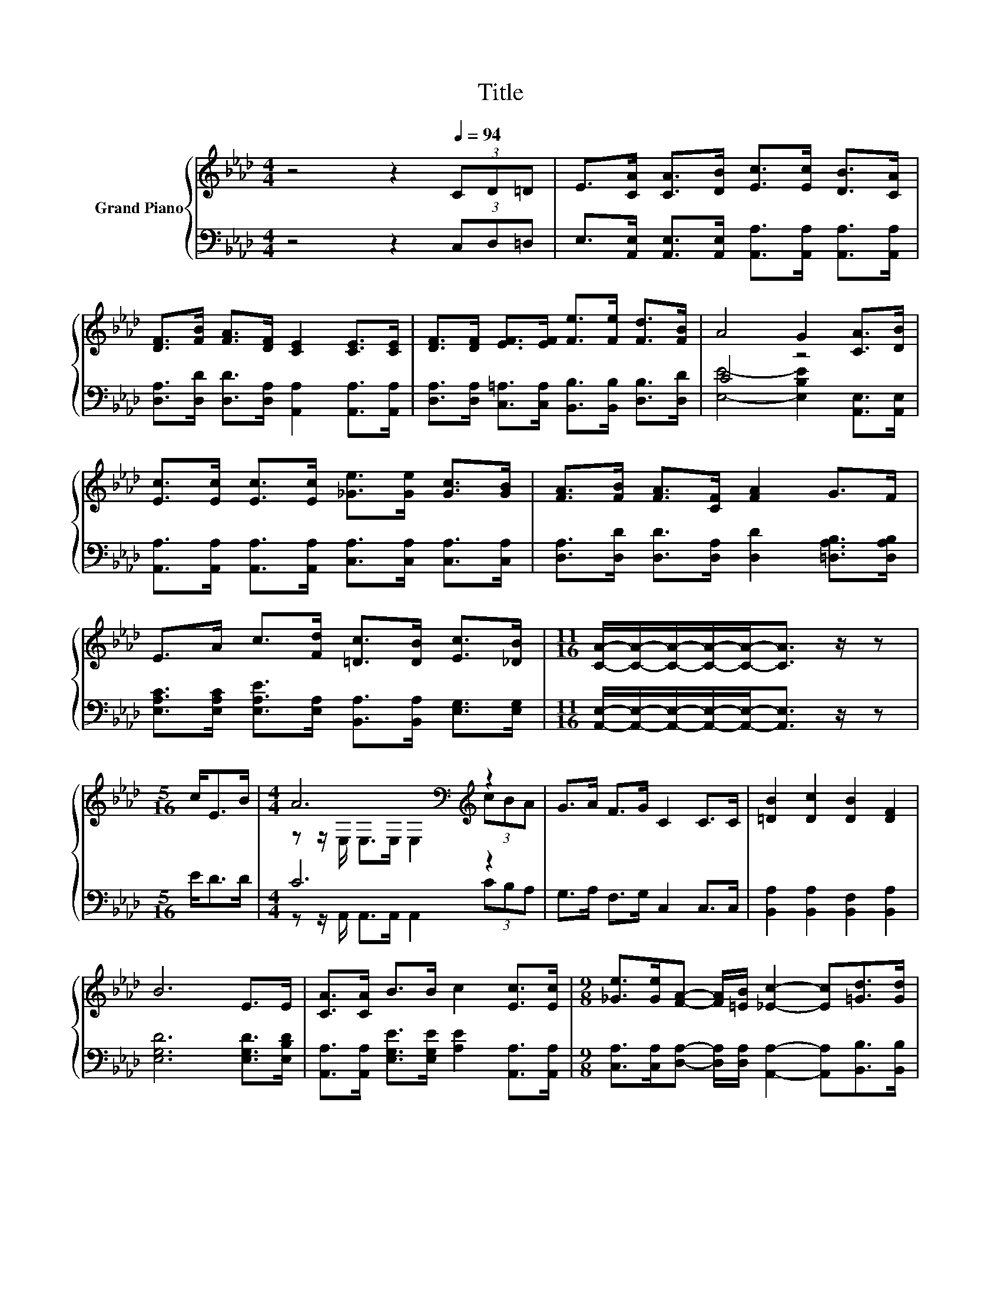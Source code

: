 X:1
T:Title
%%score { ( 1 4 ) | ( 2 3 ) }
L:1/8
M:4/4
K:Ab
V:1 treble nm="Grand Piano"
V:4 treble 
V:2 bass 
V:3 bass 
V:1
 z4 z2[Q:1/4=94] (3CD=D | E>[CA] [CA]>[DB] [Ec]>[Ec] [DB]>[CA] | %2
 [DF]>[FB] [FA]>[DF] [CE]2 [CE]>[CE] | [DF]>[DF] [EF]>[EF] [Fe]>[Fe] [Fd]>[FB] | A4 G2 [CA]>[DB] | %5
 [Ec]>[Ec] [Ec]>[Ec] [_Ge]>[Ge] [Gc]>[GB] | [FA]>[FB] [FA]>[CF] [FA]2 G>F | %7
 E>A c>[Fd] [=Dc]>[DB] [Ec]>[_DB] |[M:11/16] [CA]/-[CA]/-[CA]/-[CA]/-[CA]-<[CA] z/ z | %9
[M:5/16] c<EB/ |[M:4/4] A6[K:bass][K:treble] z2 | G>A F>G C2 C>C | [=DB]2 [Dc]2 [DB]2 [DF]2 | %13
 B6 E>E | [CA]>[CA] B>B c2 [Ec]>[Ec] |[M:9/8] [_Ge]>[Ge][FA]- [FA]/[=EB]/ [_Ec]2- [Ec][=Gd]>[Gd] | %16
[M:4/4] [Ac] [Ae]3 [DGB]3 [EGc] |[M:3/4] [CEA]6 |] %18
V:2
 z4 z2 (3C,D,=D, | E,>[A,,E,] [A,,E,]>[A,,E,] [A,,A,]>[A,,A,] [A,,A,]>[A,,A,] | %2
 [D,A,]>[D,D] [D,D]>[D,A,] [A,,A,]2 [A,,A,]>[A,,A,] | %3
 [D,A,]>[D,A,] [C,=A,]>[C,A,] [B,,B,]>[B,,B,] [D,B,]>[D,D] | C4 z4 | %5
 [A,,A,]>[A,,A,] [A,,A,]>[A,,A,] [C,A,]>[C,A,] [C,A,]>[C,A,] | %6
 [D,A,]>[D,D] [D,D]>[D,A,] [D,D]2 [=D,A,B,]>[D,A,B,] | %7
 [E,A,C]>[E,A,C] [E,A,E]>[E,A,] [B,,A,]>[B,,A,] [E,G,]>[E,G,] | %8
[M:11/16] [A,,E,]/-[A,,E,]/-[A,,E,]/-[A,,E,]/-[A,,E,]-<[A,,E,] z/ z |[M:5/16] E<DD/ | %10
[M:4/4] C6 z2 | G,>A, F,>G, C,2 C,>C, | [B,,A,]2 [B,,A,]2 [B,,F,]2 [B,,A,]2 | %13
 [E,G,D]6 [E,G,D]>[E,B,D] | [A,,A,]>[A,,A,] [E,G,E]>[E,G,E] [A,E]2 [A,,A,]>[A,,A,] | %15
[M:9/8] [C,A,]>[C,A,][D,A,]- [D,A,]/[D,A,]/ [A,,A,]2- [A,,A,][B,,B,]>[B,,B,] | %16
[M:4/4] [E,A,] [E,C]3 E,3 E, |[M:3/4] A,,6 |] %18
V:3
 x8 | x8 | x8 | x8 | [E,E]4- [E,B,E]2 [A,,E,]>[A,,E,] | x8 | x8 | x8 |[M:11/16] x11/2 | %9
[M:5/16] x5/2 |[M:4/4] z z/ A,,/ A,,>A,, A,,2 (3CB,A, | x8 | x8 | x8 | x8 |[M:9/8] x9 |[M:4/4] x8 | %17
[M:3/4] x6 |] %18
V:4
 x8 | x8 | x8 | x8 | x8 | x8 | x8 | x8 |[M:11/16] x11/2 |[M:5/16] x5/2 | %10
[M:4/4] z z/[K:bass] E,/ E,>E, E,2[K:treble] (3cBA | x8 | x8 | x8 | x8 |[M:9/8] x9 |[M:4/4] x8 | %17
[M:3/4] x6 |] %18

